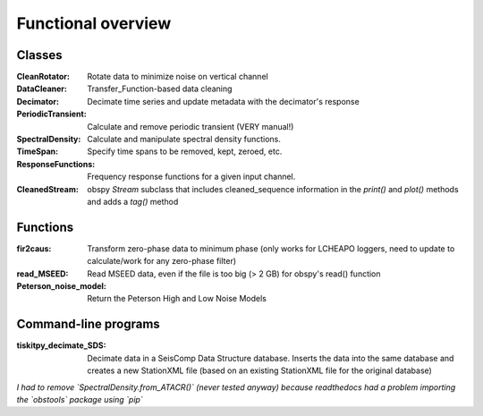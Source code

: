 *******************************
Functional overview
*******************************

Classes
=========================

:CleanRotator: Rotate data to minimize noise on vertical channel
:DataCleaner: Transfer_Function-based data cleaning
:Decimator: Decimate time series and update metadata with the decimator's
            response
:PeriodicTransient: Calculate and remove periodic transient (VERY manual!)
:SpectralDensity: Calculate and manipulate spectral density functions.
:TimeSpan: Specify time spans to be removed, kept, zeroed, etc.
:ResponseFunctions: Frequency response functions for a given input channel.
:CleanedStream: obspy `Stream` subclass that includes cleaned_sequence information
    in the `print()` and `plot()` methods and adds a `tag()` method
               
Functions
=========================

:fir2caus: Transform zero-phase data to minimum phase (only works for
           LCHEAPO loggers, need to update to calculate/work for any
           zero-phase filter)
:read_MSEED: Read MSEED data, even if the file is too big (> 2 GB)
             for obspy's read() function
:Peterson_noise_model: Return the Peterson High and Low Noise Models

Command-line programs
=========================

:tiskitpy_decimate_SDS: Decimate data in a SeisComp Data Structure database.
    Inserts the data into the same database and creates a new StationXML file
    (based on an existing StationXML file for the original database)

*I had to remove `SpectralDensity.from_ATACR()` (never tested
anyway) because readthedocs had a problem importing the `obstools` package
using `pip`*
